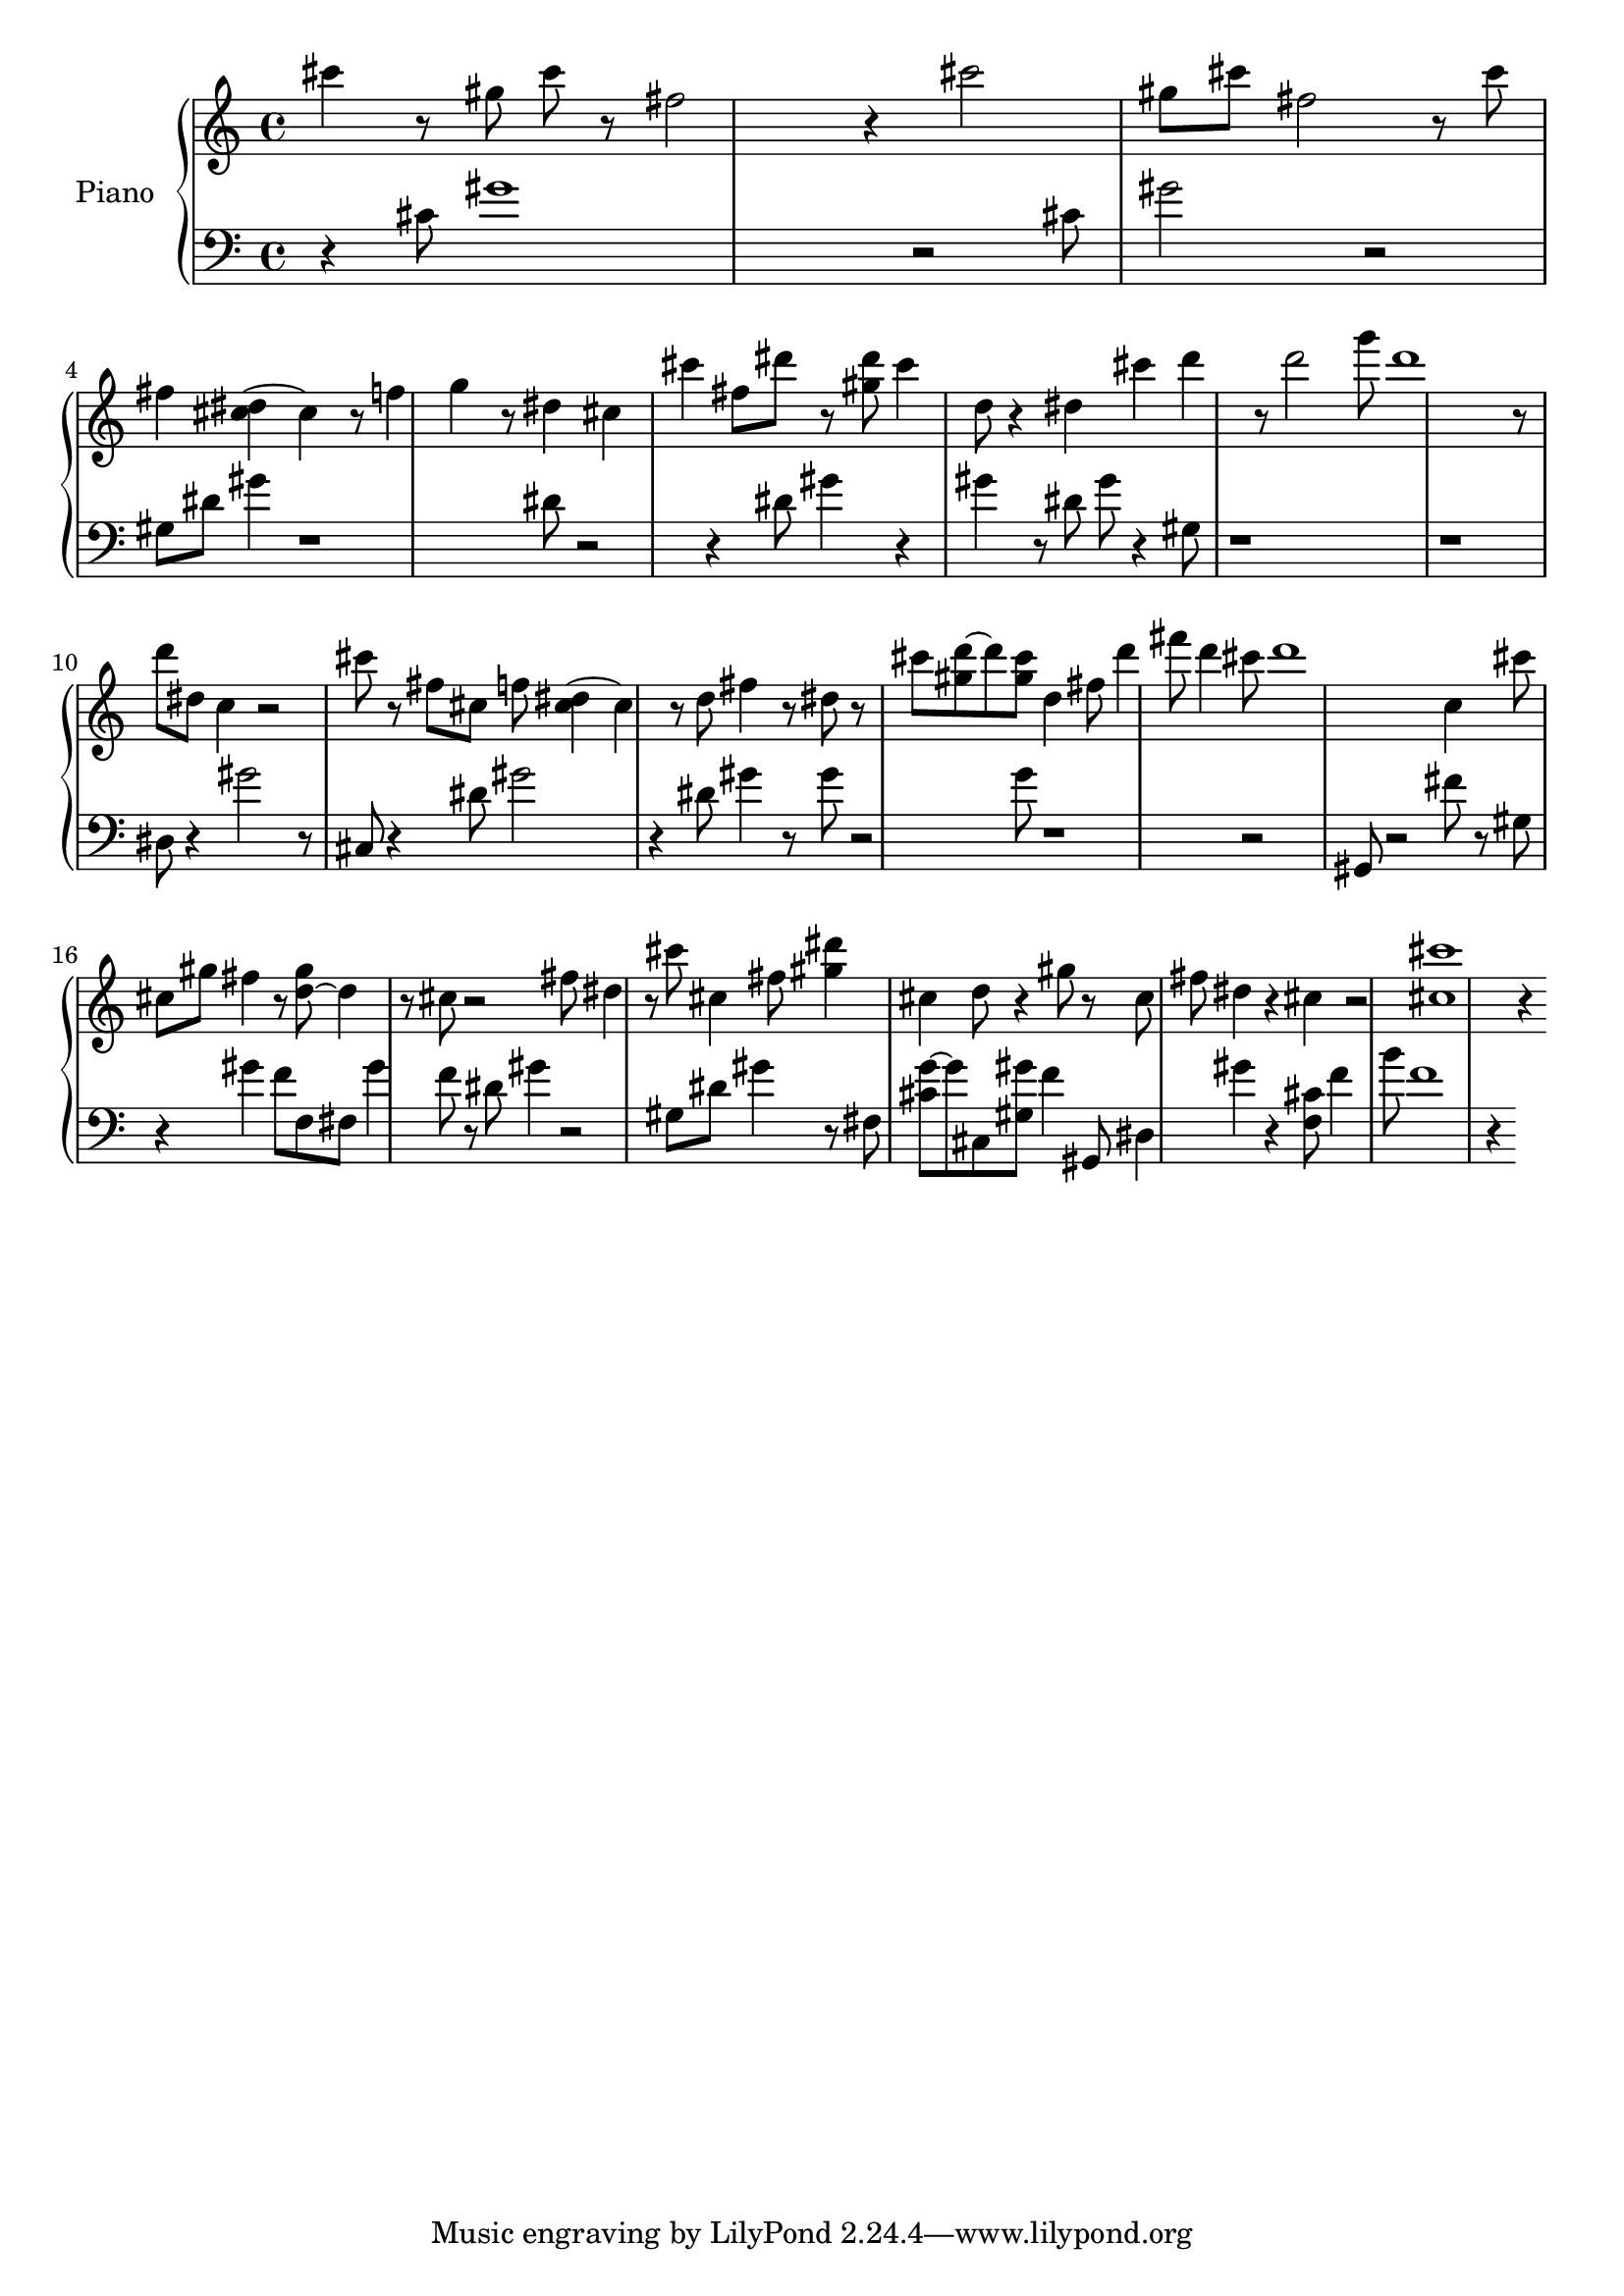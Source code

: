 upper = \fixed a,,,  { 
\clef treble
\key c \major
\time 4/4

 << {cis''''''4}>> r8 << {gis'''''8}>> << {cis''''''8}>> r8 << {fis'''''2}>> r4 << {cis''''''2}>> << {gis'''''8}>> << {cis''''''8}>> << {fis'''''2}>> r8 << {cis''''''8}>> << {fis'''''4}>> << {cis'''''4~4} {dis'''''4}>> r8 << {f'''''4}>> << {g'''''4}>> r8 << {dis'''''4}>> << {cis'''''4}>> << {cis''''''4}>> << {fis'''''8}>> << {dis''''''8}>> r8 << {gis'''''8} {dis''''''8}>> << {cis''''''4}>> << {d'''''8}>> r4 << {dis'''''4}>> << {cis''''''4}>> << {d''''''4}>> r8 << {d''''''2}>> << {g''''''8}>> << {d''''''1}>> r8 << {d''''''8}>> << {dis'''''8}>> << {c'''''4}>> r2 << {cis''''''8}>> r8 << {fis'''''8}>> << {cis'''''8}>> << {f'''''8}>> << {cis'''''4~4} {dis'''''4}>> r8 << {d'''''8}>> << {fis'''''4}>> r8 << {dis'''''8}>> r8 << {cis''''''8}>> << {d''''''8~8} {gis'''''8}>> << {gis'''''8} {cis''''''8}>> << {d'''''4}>> << {fis'''''8}>> << {d''''''4}>> << {fis''''''8}>> << {d''''''4}>> << {cis''''''8}>> << {d''''''1}>> << {c'''''4}>> << {cis''''''8}>> << {cis'''''8}>> << {gis'''''8}>> << {fis'''''4}>> r8 << {d'''''8~4} {gis'''''8}>> r8 << {cis'''''8}>> r2 << {fis'''''8}>> << {dis'''''4}>> r8 << {cis''''''8}>> << {cis'''''4}>> << {fis'''''8}>> << {gis'''''4} {dis''''''4}>> << {cis'''''4}>> << {d'''''8}>> r4 << {gis'''''8}>> r8 << {cis'''''8}>> << {fis'''''8}>> << {dis'''''4}>> r4 << {cis'''''4}>> r2 << {cis''''''1} {cis'''''1}>> r4

}
lower = \fixed a,,,  {
\clef bass
\key c \major
\time 4/4

 r4 << {cis''''8}>> << {gis''''1}>> r2 << {cis''''8}>> << {gis''''2}>> r2 << {gis'''8}>> << {dis''''8}>> << {gis''''4}>> r1 << {dis''''8}>> r2 r4 << {dis''''8}>> << {gis''''4}>> r4 << {gis''''4}>> r8 << {dis''''8}>> << {gis''''8}>> r4 << {gis'''8}>> r1 r1 << {dis'''8}>> r4 << {gis''''2}>> r8 << {cis'''8}>> r4 << {dis''''8}>> << {gis''''2}>> r4 << {dis''''8}>> << {gis''''4}>> r8 << {gis''''8}>> r2 << {g''''8}>> r1 r2 << {gis''8}>> r2 << {fis''''8}>> r8 << {gis'''8}>> r4 << {gis''''4}>> << {f''''8}>> << {f'''8}>> << {fis'''8}>> << {gis''''4}>> << {f''''8}>> r8 << {dis''''8}>> << {gis''''4}>> r2 << {gis'''8}>> << {dis''''8}>> << {gis''''4}>> r8 << {fis'''8}>> << {g''''8~8} {cis''''8}>> << {cis'''8}>> << {gis'''8} {gis''''8}>> << {f''''4}>> << {gis''8}>> << {dis'''4}>> << {gis''''4}>> r4 << {f'''8} {cis''''8}>> << {f''''4}>> << {b''''8}>> << {f''''1}>> r4

}
\score {
\new PianoStaff \with { instrumentName = "Piano" }
<<
\new Staff = "upper" \upper
\new Staff = "lower" \lower
>>
\layout { }
\midi { }
}